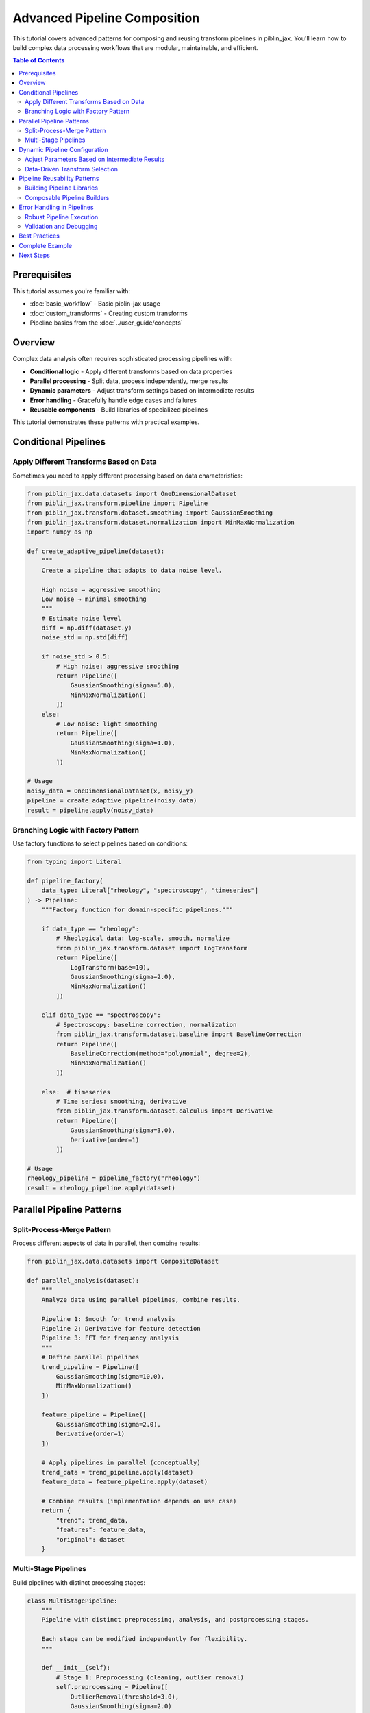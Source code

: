 Advanced Pipeline Composition
==============================

This tutorial covers advanced patterns for composing and reusing transform pipelines
in piblin_jax. You'll learn how to build complex data processing workflows that are
modular, maintainable, and efficient.

.. contents:: Table of Contents
   :local:
   :depth: 2

Prerequisites
-------------

This tutorial assumes you're familiar with:

- :doc:`basic_workflow` - Basic piblin-jax usage
- :doc:`custom_transforms` - Creating custom transforms
- Pipeline basics from the :doc:`../user_guide/concepts`

Overview
--------

Complex data analysis often requires sophisticated processing pipelines with:

- **Conditional logic** - Apply different transforms based on data properties
- **Parallel processing** - Split data, process independently, merge results
- **Dynamic parameters** - Adjust transform settings based on intermediate results
- **Error handling** - Gracefully handle edge cases and failures
- **Reusable components** - Build libraries of specialized pipelines

This tutorial demonstrates these patterns with practical examples.

Conditional Pipelines
---------------------

Apply Different Transforms Based on Data
^^^^^^^^^^^^^^^^^^^^^^^^^^^^^^^^^^^^^^^^^

Sometimes you need to apply different processing based on data characteristics:

.. code-block:: python

    from piblin_jax.data.datasets import OneDimensionalDataset
    from piblin_jax.transform.pipeline import Pipeline
    from piblin_jax.transform.dataset.smoothing import GaussianSmoothing
    from piblin_jax.transform.dataset.normalization import MinMaxNormalization
    import numpy as np

    def create_adaptive_pipeline(dataset):
        """
        Create a pipeline that adapts to data noise level.

        High noise → aggressive smoothing
        Low noise → minimal smoothing
        """
        # Estimate noise level
        diff = np.diff(dataset.y)
        noise_std = np.std(diff)

        if noise_std > 0.5:
            # High noise: aggressive smoothing
            return Pipeline([
                GaussianSmoothing(sigma=5.0),
                MinMaxNormalization()
            ])
        else:
            # Low noise: light smoothing
            return Pipeline([
                GaussianSmoothing(sigma=1.0),
                MinMaxNormalization()
            ])

    # Usage
    noisy_data = OneDimensionalDataset(x, noisy_y)
    pipeline = create_adaptive_pipeline(noisy_data)
    result = pipeline.apply(noisy_data)

Branching Logic with Factory Pattern
^^^^^^^^^^^^^^^^^^^^^^^^^^^^^^^^^^^^^

Use factory functions to select pipelines based on conditions:

.. code-block:: python

    from typing import Literal

    def pipeline_factory(
        data_type: Literal["rheology", "spectroscopy", "timeseries"]
    ) -> Pipeline:
        """Factory function for domain-specific pipelines."""

        if data_type == "rheology":
            # Rheological data: log-scale, smooth, normalize
            from piblin_jax.transform.dataset import LogTransform
            return Pipeline([
                LogTransform(base=10),
                GaussianSmoothing(sigma=2.0),
                MinMaxNormalization()
            ])

        elif data_type == "spectroscopy":
            # Spectroscopy: baseline correction, normalization
            from piblin_jax.transform.dataset.baseline import BaselineCorrection
            return Pipeline([
                BaselineCorrection(method="polynomial", degree=2),
                MinMaxNormalization()
            ])

        else:  # timeseries
            # Time series: smoothing, derivative
            from piblin_jax.transform.dataset.calculus import Derivative
            return Pipeline([
                GaussianSmoothing(sigma=3.0),
                Derivative(order=1)
            ])

    # Usage
    rheology_pipeline = pipeline_factory("rheology")
    result = rheology_pipeline.apply(dataset)

Parallel Pipeline Patterns
---------------------------

Split-Process-Merge Pattern
^^^^^^^^^^^^^^^^^^^^^^^^^^^^

Process different aspects of data in parallel, then combine results:

.. code-block:: python

    from piblin_jax.data.datasets import CompositeDataset

    def parallel_analysis(dataset):
        """
        Analyze data using parallel pipelines, combine results.

        Pipeline 1: Smooth for trend analysis
        Pipeline 2: Derivative for feature detection
        Pipeline 3: FFT for frequency analysis
        """
        # Define parallel pipelines
        trend_pipeline = Pipeline([
            GaussianSmoothing(sigma=10.0),
            MinMaxNormalization()
        ])

        feature_pipeline = Pipeline([
            GaussianSmoothing(sigma=2.0),
            Derivative(order=1)
        ])

        # Apply pipelines in parallel (conceptually)
        trend_data = trend_pipeline.apply(dataset)
        feature_data = feature_pipeline.apply(dataset)

        # Combine results (implementation depends on use case)
        return {
            "trend": trend_data,
            "features": feature_data,
            "original": dataset
        }

Multi-Stage Pipelines
^^^^^^^^^^^^^^^^^^^^^^

Build pipelines with distinct processing stages:

.. code-block:: python

    class MultiStagePipeline:
        """
        Pipeline with distinct preprocessing, analysis, and postprocessing stages.

        Each stage can be modified independently for flexibility.
        """

        def __init__(self):
            # Stage 1: Preprocessing (cleaning, outlier removal)
            self.preprocessing = Pipeline([
                OutlierRemoval(threshold=3.0),
                GaussianSmoothing(sigma=2.0)
            ])

            # Stage 2: Analysis (feature extraction, transforms)
            self.analysis = Pipeline([
                Derivative(order=1),
                MinMaxNormalization()
            ])

            # Stage 3: Postprocessing (final cleanup)
            self.postprocessing = Pipeline([
                GaussianSmoothing(sigma=1.0)
            ])

        def apply(self, dataset):
            """Apply all stages sequentially."""
            stage1 = self.preprocessing.apply(dataset)
            stage2 = self.analysis.apply(stage1)
            stage3 = self.postprocessing.apply(stage2)
            return stage3

        def apply_up_to_stage(self, dataset, stage: int):
            """Apply only up to specified stage (1, 2, or 3)."""
            if stage >= 1:
                result = self.preprocessing.apply(dataset)
            if stage >= 2:
                result = self.analysis.apply(result)
            if stage >= 3:
                result = self.postprocessing.apply(result)
            return result

Dynamic Pipeline Configuration
-------------------------------

Adjust Parameters Based on Intermediate Results
^^^^^^^^^^^^^^^^^^^^^^^^^^^^^^^^^^^^^^^^^^^^^^^^

.. code-block:: python

    def iterative_smoothing(dataset, target_noise_level=0.01, max_iterations=10):
        """
        Iteratively smooth until noise level reaches target.

        This demonstrates dynamic parameter adjustment based on
        intermediate results.
        """
        current = dataset
        iteration = 0

        while iteration < max_iterations:
            # Measure current noise
            noise = np.std(np.diff(current.y))

            if noise <= target_noise_level:
                print(f"Target noise level reached in {iteration} iterations")
                break

            # Adjust smoothing strength based on current noise
            sigma = max(1.0, noise * 2.0)

            # Apply smoothing
            pipeline = Pipeline([GaussianSmoothing(sigma=sigma)])
            current = pipeline.apply(current)

            iteration += 1

        return current

Data-Driven Transform Selection
^^^^^^^^^^^^^^^^^^^^^^^^^^^^^^^^

.. code-block:: python

    def optimize_smoothing_window(dataset, quality_metric):
        """
        Find optimal smoothing window size by testing multiple options.

        Parameters
        ----------
        dataset : OneDimensionalDataset
            Input data
        quality_metric : callable
            Function that scores quality (higher is better)

        Returns
        -------
        OneDimensionalDataset
            Best smoothed version
        """
        window_sizes = [3, 5, 7, 11, 15, 21]
        results = []

        for window in window_sizes:
            pipeline = Pipeline([GaussianSmoothing(sigma=window/3.0)])
            smoothed = pipeline.apply(dataset)
            score = quality_metric(smoothed)
            results.append((score, smoothed, window))

        # Return best result
        best_score, best_result, best_window = max(results, key=lambda x: x[0])
        print(f"Best window size: {best_window} (score: {best_score:.3f})")
        return best_result

Pipeline Reusability Patterns
------------------------------

Building Pipeline Libraries
^^^^^^^^^^^^^^^^^^^^^^^^^^^^

Create reusable pipeline components for your domain:

.. code-block:: python

    class RheologyPipelines:
        """Library of standard pipelines for rheological data analysis."""

        @staticmethod
        def flow_curve_processing():
            """Standard flow curve processing pipeline."""
            return Pipeline([
                OutlierRemoval(threshold=3.0),
                LogTransform(base=10),
                GaussianSmoothing(sigma=2.0)
            ])

        @staticmethod
        def oscillatory_analysis():
            """Pipeline for oscillatory rheology data."""
            return Pipeline([
                BaselineCorrection(method="linear"),
                MinMaxNormalization(),
                GaussianSmoothing(sigma=1.5)
            ])

        @staticmethod
        def temperature_sweep():
            """Pipeline for temperature sweep experiments."""
            return Pipeline([
                GaussianSmoothing(sigma=3.0),
                Derivative(order=1),  # Find transitions
                MinMaxNormalization()
            ])

    # Usage
    flow_data = read_rheology_file("flow_curve.csv")
    pipeline = RheologyPipelines.flow_curve_processing()
    processed = pipeline.apply(flow_data)

Composable Pipeline Builders
^^^^^^^^^^^^^^^^^^^^^^^^^^^^^

Use builder pattern for flexible pipeline construction:

.. code-block:: python

    class PipelineBuilder:
        """Fluent interface for building pipelines."""

        def __init__(self):
            self.transforms = []

        def smooth(self, sigma=2.0):
            """Add smoothing step."""
            self.transforms.append(GaussianSmoothing(sigma=sigma))
            return self

        def normalize(self, method="minmax"):
            """Add normalization step."""
            if method == "minmax":
                self.transforms.append(MinMaxNormalization())
            else:
                self.transforms.append(ZScoreNormalization())
            return self

        def differentiate(self, order=1):
            """Add derivative step."""
            self.transforms.append(Derivative(order=order))
            return self

        def build(self):
            """Construct the pipeline."""
            return Pipeline(self.transforms)

    # Usage with fluent interface
    pipeline = (PipelineBuilder()
                .smooth(sigma=3.0)
                .normalize(method="minmax")
                .differentiate(order=1)
                .build())

Error Handling in Pipelines
----------------------------

Robust Pipeline Execution
^^^^^^^^^^^^^^^^^^^^^^^^^^

.. code-block:: python

    from typing import Optional

    def robust_pipeline_apply(
        pipeline: Pipeline,
        dataset: OneDimensionalDataset,
        fallback_pipeline: Optional[Pipeline] = None
    ) -> OneDimensionalDataset:
        """
        Apply pipeline with error handling and fallback.

        Parameters
        ----------
        pipeline : Pipeline
            Primary pipeline to try
        dataset : OneDimensionalDataset
            Input data
        fallback_pipeline : Pipeline, optional
            Fallback pipeline if primary fails

        Returns
        -------
        OneDimensionalDataset
            Processed dataset
        """
        try:
            return pipeline.apply(dataset)
        except Exception as e:
            print(f"Primary pipeline failed: {e}")

            if fallback_pipeline is not None:
                print("Trying fallback pipeline...")
                return fallback_pipeline.apply(dataset)
            else:
                print("No fallback available, returning original data")
                return dataset

Validation and Debugging
^^^^^^^^^^^^^^^^^^^^^^^^^

.. code-block:: python

    class ValidatedPipeline:
        """Pipeline wrapper with validation and debugging."""

        def __init__(self, pipeline: Pipeline, validators=None):
            self.pipeline = pipeline
            self.validators = validators or []
            self.debug = False

        def enable_debug(self):
            """Enable debug output."""
            self.debug = True

        def apply(self, dataset):
            """Apply pipeline with validation."""
            current = dataset

            for i, transform in enumerate(self.pipeline.transforms):
                if self.debug:
                    print(f"\nStep {i+1}: {transform.__class__.__name__}")
                    print(f"  Input shape: {current.x.shape}")

                # Apply transform
                current = transform.apply(current)

                if self.debug:
                    print(f"  Output shape: {current.x.shape}")
                    print(f"  Output range: [{current.y.min():.2f}, {current.y.max():.2f}]")

                # Run validators
                for validator in self.validators:
                    is_valid, message = validator(current)
                    if not is_valid:
                        raise ValueError(f"Validation failed: {message}")

            return current

    # Example validator
    def no_nans_validator(dataset):
        """Check for NaN values."""
        has_nans = np.any(np.isnan(dataset.y))
        if has_nans:
            return False, "Dataset contains NaN values"
        return True, "OK"

    # Usage
    pipeline = Pipeline([...])
    validated = ValidatedPipeline(pipeline, validators=[no_nans_validator])
    validated.enable_debug()
    result = validated.apply(dataset)

Best Practices
--------------

1. **Keep Pipelines Focused**

   - Each pipeline should have a clear, single purpose
   - Use composition to build complex workflows from simple pipelines
   - Avoid monolithic pipelines with too many steps

2. **Use Factory Functions**

   - Centralize pipeline creation logic
   - Make it easy to create standard pipelines consistently
   - Enable runtime pipeline selection

3. **Document Pipeline Behavior**

   - Add docstrings explaining what each pipeline does
   - Document expected input/output characteristics
   - Include usage examples

4. **Test Pipelines**

   - Create unit tests for custom pipelines
   - Test edge cases (empty data, NaNs, extreme values)
   - Validate intermediate results

5. **Enable Debugging**

   - Add logging or print statements for complex pipelines
   - Validate outputs at each step
   - Use try-except for graceful error handling

Complete Example
----------------

Here's a complete example bringing together multiple concepts:

.. code-block:: python

    from typing import Literal
    import numpy as np
    from piblin_jax.data.datasets import OneDimensionalDataset
    from piblin_jax.transform.pipeline import Pipeline
    from piblin_jax.transform.dataset import (
        GaussianSmoothing,
        MinMaxNormalization,
        Derivative,
        BaselineCorrection
    )

    class AdaptiveDataProcessor:
        """
        Adaptive data processor with automatic pipeline selection.

        Features:
        - Automatic data type detection
        - Noise-adaptive smoothing
        - Error handling with fallback
        - Debug mode for troubleshooting
        """

        def __init__(self, debug=False):
            self.debug = debug

        def detect_data_type(self, dataset) -> Literal["smooth", "noisy", "baseline"]:
            """Detect data characteristics."""
            # Compute noise estimate
            diff = np.diff(dataset.y)
            noise_std = np.std(diff)

            # Detect baseline drift
            trend = np.polyfit(dataset.x, dataset.y, 1)
            has_baseline = abs(trend[0]) > 0.01

            if noise_std > 0.5:
                return "noisy"
            elif has_baseline:
                return "baseline"
            else:
                return "smooth"

        def create_pipeline(self, data_type: str, noise_level: float) -> Pipeline:
            """Create appropriate pipeline for data type."""
            if data_type == "noisy":
                # Aggressive smoothing
                sigma = min(10.0, noise_level * 5.0)
                return Pipeline([
                    GaussianSmoothing(sigma=sigma),
                    MinMaxNormalization()
                ])

            elif data_type == "baseline":
                # Baseline correction
                return Pipeline([
                    BaselineCorrection(method="polynomial", degree=2),
                    GaussianSmoothing(sigma=2.0),
                    MinMaxNormalization()
                ])

            else:  # smooth
                # Light processing
                return Pipeline([
                    GaussianSmoothing(sigma=1.0),
                    MinMaxNormalization()
                ])

        def process(self, dataset: OneDimensionalDataset) -> OneDimensionalDataset:
            """Process dataset with adaptive pipeline."""
            # Detect data characteristics
            data_type = self.detect_data_type(dataset)
            noise_level = np.std(np.diff(dataset.y))

            if self.debug:
                print(f"Detected data type: {data_type}")
                print(f"Noise level: {noise_level:.3f}")

            # Create and apply appropriate pipeline
            pipeline = self.create_pipeline(data_type, noise_level)

            if self.debug:
                print(f"Pipeline: {[t.__class__.__name__ for t in pipeline.transforms]}")

            try:
                result = pipeline.apply(dataset)
                if self.debug:
                    print("✓ Processing successful")
                return result

            except Exception as e:
                print(f"Error in processing: {e}")
                print("Falling back to minimal processing...")

                fallback = Pipeline([GaussianSmoothing(sigma=1.0)])
                return fallback.apply(dataset)

    # Usage
    processor = AdaptiveDataProcessor(debug=True)
    result = processor.process(my_dataset)

Next Steps
----------

- Explore :doc:`gpu_acceleration` for performance optimization
- Learn about :doc:`uncertainty_quantification` for Bayesian workflows
- See :doc:`../api/transform` for all available transforms

.. seealso::

   - :doc:`basic_workflow` - Introduction to quantiq
   - :doc:`custom_transforms` - Creating custom transforms
   - :doc:`rheological_models` - Domain-specific examples
